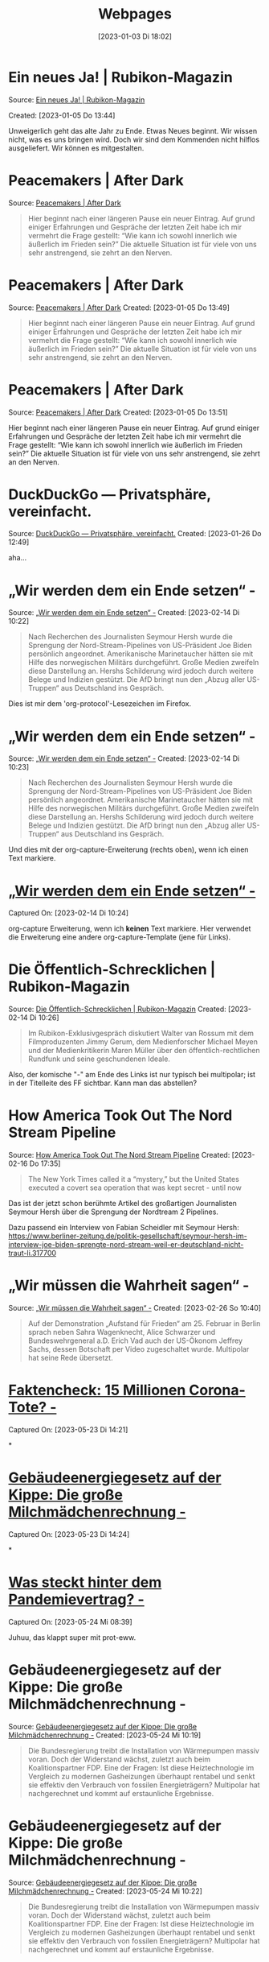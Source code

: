 #+title:      Webpages
#+date:       [2023-01-03 Di 18:02]
#+filetags:   :Project:
#+identifier: 20230103T180240
#+CATEGORY: webpages

* Ein neues Ja! | Rubikon-Magazin 

Source: [[https://www.rubikon.news/artikel/ein-neues-ja][Ein neues Ja! | Rubikon-Magazin]]

Created: [2023-01-05 Do 13:44]

Unweigerlich geht das alte Jahr zu Ende. Etwas Neues beginnt. Wir wissen nicht, was es uns bringen wird. Doch wir sind dem Kommenden nicht hilflos ausgeliefert. Wir können es mitgestalten.

* Peacemakers | After Dark
Source: [[https://greatsilence.github.io/post/peacemakers/][Peacemakers | After Dark]]

#+BEGIN_QUOTE
Hier beginnt nach einer längeren Pause ein neuer Eintrag. Auf grund einiger Erfahrungen und Gespräche der letzten Zeit habe ich mir vermehrt die Frage gestellt: “Wie kann ich sowohl innerlich wie äußerlich im Frieden sein?” Die aktuelle Situation ist für viele von uns sehr anstrengend, sie zehrt an den Nerven.
#+END_QUOTE

* Peacemakers | After Dark
Source: [[https://greatsilence.github.io/post/peacemakers/][Peacemakers | After Dark]]
Created: [2023-01-05 Do 13:49]

#+BEGIN_QUOTE
Hier beginnt nach einer längeren Pause ein neuer Eintrag. Auf grund einiger Erfahrungen und Gespräche der letzten Zeit habe ich mir vermehrt die Frage gestellt: “Wie kann ich sowohl innerlich wie äußerlich im Frieden sein?” Die aktuelle Situation ist für viele von uns sehr anstrengend, sie zehrt an den Nerven.
#+END_QUOTE

* Peacemakers | After Dark 
Source: [[https://greatsilence.github.io/post/peacemakers/][Peacemakers | After Dark]]
Created: [2023-01-05 Do 13:51]

Hier beginnt nach einer längeren Pause ein neuer Eintrag. Auf grund einiger Erfahrungen und Gespräche der letzten Zeit habe ich mir vermehrt die Frage gestellt: “Wie kann ich sowohl innerlich wie äußerlich im Frieden sein?” Die aktuelle Situation ist für viele von uns sehr anstrengend, sie zehrt an den Nerven.

* DuckDuckGo — Privatsphäre, vereinfacht. 
Source: [[https://duckduckgo.com/][DuckDuckGo — Privatsphäre, vereinfacht.]]
Created: [2023-01-26 Do 12:49]

aha...

* „Wir werden dem ein Ende setzen“ - 
Source: [[https://multipolar-magazin.de/artikel/wir-werden-dem-ein-ende-setzen][„Wir werden dem ein Ende setzen“ -]]
Created: [2023-02-14 Di 10:22]

#+BEGIN_QUOTE
Nach Recherchen des Journalisten Seymour Hersh wurde die Sprengung der Nord-Stream-Pipelines von US-Präsident Joe Biden persönlich angeordnet. Amerikanische Marinetaucher hätten sie mit Hilfe des norwegischen Militärs durchgeführt. Große Medien zweifeln diese Darstellung an. Hershs Schilderung wird jedoch durch weitere Belege und Indizien gestützt. Die AfD bringt nun den „Abzug aller US-Truppen“ aus Deutschland ins Gespräch.
#+END_QUOTE

Dies ist mir dem 'org-protocol'-Lesezeichen im Firefox.

* „Wir werden dem ein Ende setzen“ -
Source: [[https://multipolar-magazin.de/artikel/wir-werden-dem-ein-ende-setzen][„Wir werden dem ein Ende setzen“ -]]
Created: [2023-02-14 Di 10:23]

#+BEGIN_QUOTE
Nach Recherchen des Journalisten Seymour Hersh wurde die Sprengung der Nord-Stream-Pipelines von US-Präsident Joe Biden persönlich angeordnet. Amerikanische Marinetaucher hätten sie mit Hilfe des norwegischen Militärs durchgeführt. Große Medien zweifeln diese Darstellung an. Hershs Schilderung wird jedoch durch weitere Belege und Indizien gestützt. Die AfD bringt nun den „Abzug aller US-Truppen“ aus Deutschland ins Gespräch.
#+END_QUOTE


Und dies mit der org-capture-Erweiterung (rechts oben), wenn ich einen Text markiere.

* [[https://multipolar-magazin.de/artikel/wir-werden-dem-ein-ende-setzen][„Wir werden dem ein Ende setzen“ -]] 
Captured On: [2023-02-14 Di 10:24]

org-capture Erweiterung, wenn ich *keinen* Text markiere. Hier verwendet die Erweiterung eine andere org-capture-Template (jene für Links).

* Die Öffentlich-Schrecklichen | Rubikon-Magazin
Source: [[https://www.rubikon.news/artikel/die-offentlich-schrecklichen][Die Öffentlich-Schrecklichen | Rubikon-Magazin]]
Created: [2023-02-14 Di 10:26]

#+BEGIN_QUOTE
Im Rubikon-Exklusivgespräch diskutiert Walter van Rossum mit dem Filmproduzenten Jimmy Gerum, dem Medienforscher Michael Meyen und der Medienkritikerin Maren Müller über den öffentlich-rechtlichen Rundfunk und seine geschundenen Ideale.
#+END_QUOTE

Also, der komische "-" am Ende des Links ist nur typisch bei multipolar; ist in der Titelleite des FF sichtbar. Kann man das abstellen?

* How America Took Out The Nord Stream Pipeline 
Source: [[https://seymourhersh.substack.com/p/how-america-took-out-the-nord-stream][How America Took Out The Nord Stream Pipeline]]
Created: [2023-02-16 Do 17:35]

#+BEGIN_QUOTE
The New York Times called it a “mystery,” but the United States executed a covert sea operation that was kept secret - until now
#+END_QUOTE

Das ist der jetzt schon berühmte Artikel des großartigen Journalisten Seymour Hersh über die Sprengung der Nordtream 2 Pipelines.

Dazu passend ein Interview von Fabian Scheidler mit Seymour Hersh:
[[https://www.berliner-zeitung.de/politik-gesellschaft/seymour-hersh-im-interview-joe-biden-sprengte-nord-stream-weil-er-deutschland-nicht-traut-li.317700]]

* „Wir müssen die Wahrheit sagen“ - 
Source: [[https://multipolar-magazin.de/artikel/wir-muessen-die-wahrheit-sagen][„Wir müssen die Wahrheit sagen“ -]]
Created: [2023-02-26 So 10:40]

#+BEGIN_QUOTE
Auf der Demonstration „Aufstand für Frieden“ am 25. Februar in Berlin sprach neben Sahra Wagenknecht, Alice Schwarzer und Bundeswehrgeneral a.D. Erich Vad auch der US-Ökonom Jeffrey Sachs, dessen Botschaft per Video zugeschaltet wurde. Multipolar hat seine Rede übersetzt.
#+END_QUOTE

* [[https://multipolar-magazin.de/artikel/faktencheck-15-millionen-corona-tote][Faktencheck: 15 Millionen Corona-Tote? -]] 
Captured On: [2023-05-23 Di 14:21]

*

* [[https://multipolar-magazin.de/artikel/gebaeudeenergiegesetz][Gebäudeenergiegesetz auf der Kippe: Die große Milchmädchenrechnung -]] 
Captured On: [2023-05-23 Di 14:24]

*

* [[https://multipolar-magazin.de/artikel/who-pandemievertrag][Was steckt hinter dem Pandemievertrag? -]] 
Captured On: [2023-05-24 Mi 08:39]

Juhuu, das klappt super mit prot-eww.

* Gebäudeenergiegesetz auf der Kippe: Die große Milchmädchenrechnung - 
Source: [[https://multipolar-magazin.de/artikel/gebaeudeenergiegesetz][Gebäudeenergiegesetz auf der Kippe: Die große Milchmädchenrechnung -]]
Created: [2023-05-24 Mi 10:19]

#+BEGIN_QUOTE
Die Bundesregierung treibt die Installation von Wärmepumpen massiv
voran. Doch der Widerstand wächst, zuletzt auch beim Koalitionspartner
FDP. Eine der Fragen: Ist diese Heiztechnologie im Vergleich zu
modernen Gasheizungen überhaupt rentabel und senkt sie effektiv den
Verbrauch von fossilen Energieträgern? Multipolar hat nachgerechnet
und kommt auf erstaunliche Ergebnisse.
#+END_QUOTE

* Gebäudeenergiegesetz auf der Kippe: Die große Milchmädchenrechnung -
Source: [[https://multipolar-magazin.de/artikel/gebaeudeenergiegesetz][Gebäudeenergiegesetz auf der Kippe: Die große Milchmädchenrechnung -]]
Created: [2023-05-24 Mi 10:22]

#+BEGIN_QUOTE
Die Bundesregierung treibt die Installation von Wärmepumpen massiv voran. Doch der Widerstand wächst, zuletzt auch beim Koalitionspartner FDP. Eine der Fragen: Ist diese Heiztechnologie im Vergleich zu modernen Gasheizungen überhaupt rentabel und senkt sie effektiv den Verbrauch von fossilen Energieträgern? Multipolar hat nachgerechnet und kommt auf erstaunliche Ergebnisse. 
#+END_QUOTE

* Olymp der Kunstfreiheit | Manova-Magazin 
Source: [[https://www.manova.news/artikel/olymp-der-kunstfreiheit][Olymp der Kunstfreiheit | Manova-Magazin]]
Created: [2023-05-24 Mi 10:23]

#+BEGIN_QUOTE
Beim Roger-Waters-Konzert in München wurden die Fans von einer Gegendemonstration empfangen, die vor allem eines demonstrierte ― die Antreiber der Cancel Culture sind eine kleine, extremistische Minderheit.
#+END_QUOTE

* Olymp der Kunstfreiheit | Manova-Magazin 
Source: [[https://www.manova.news/artikel/olymp-der-kunstfreiheit][Olymp der Kunstfreiheit | Manova-Magazin]]
Created: [2023-05-24 Mi 10:25]

#+BEGIN_QUOTE
Beim Roger-Waters-Konzert in München wurden die Fans von einer
Gegendemonstration empfangen, die vor allem eines demonstrierte ― die
Antreiber der Cancel Culture sind eine kleine, extremistische
Minderheit.
#+END_QUOTE

